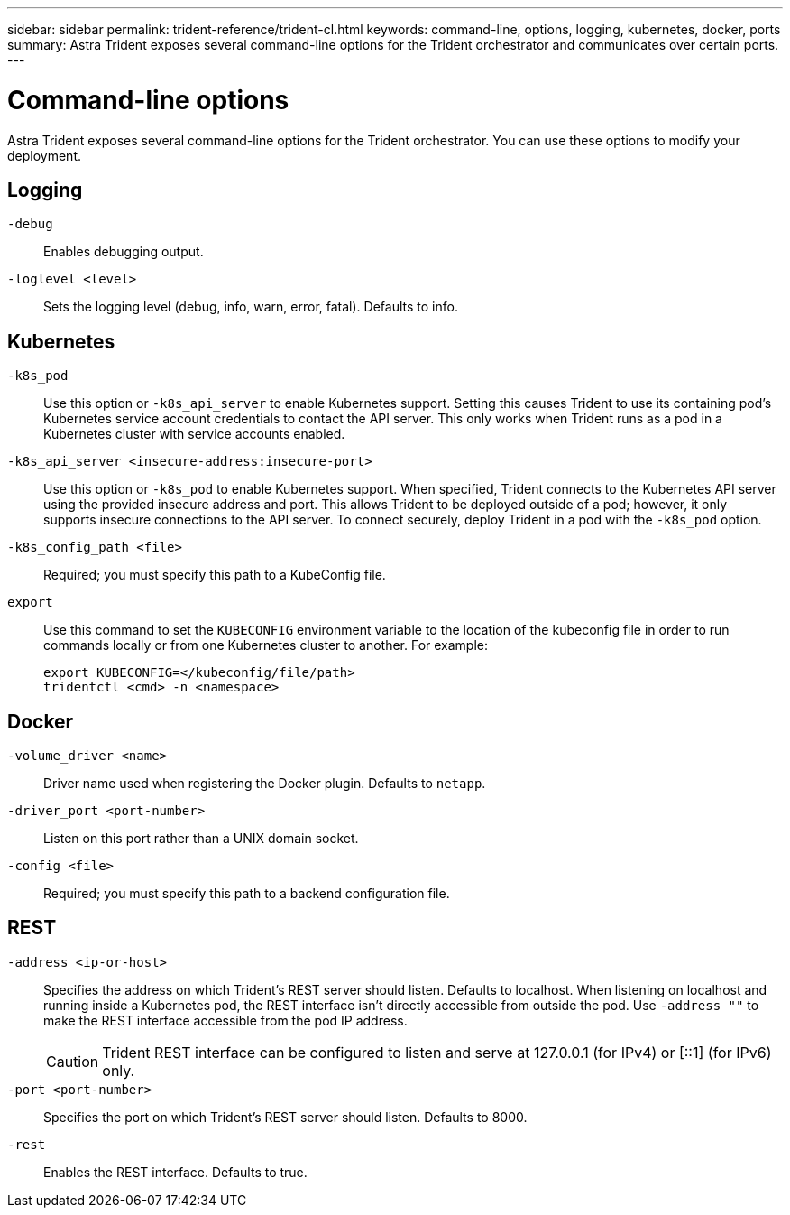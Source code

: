 ---
sidebar: sidebar
permalink: trident-reference/trident-cl.html
keywords: command-line, options, logging, kubernetes, docker, ports
summary: Astra Trident exposes several command-line options for the Trident orchestrator and communicates over certain ports.
---

= Command-line options
:hardbreaks:
:icons: font
:imagesdir: ../media/

[.lead]
Astra Trident exposes several command-line options for the Trident orchestrator. You can use these options to modify your deployment.

== Logging

`-debug`:: Enables debugging output.
`-loglevel <level>`:: Sets the logging level (debug, info, warn, error, fatal). Defaults to info.

== Kubernetes

`-k8s_pod`:: Use this option or `-k8s_api_server` to enable Kubernetes support. Setting this causes Trident to use its containing pod's Kubernetes service account credentials to contact the API server. This only works when Trident runs as a pod in a Kubernetes cluster with service accounts enabled.
`-k8s_api_server <insecure-address:insecure-port>`:: Use this option or `-k8s_pod` to enable Kubernetes support. When specified, Trident connects to the Kubernetes API server using the provided insecure address and port. This allows Trident to be deployed outside of a pod; however, it only supports insecure connections to the API server. To connect securely, deploy Trident in a pod with the `-k8s_pod` option.
`-k8s_config_path <file>`:: Required; you must specify this path to a KubeConfig file.
`export`:: Use this command to set the `KUBECONFIG` environment variable to the location of the kubeconfig file in order to run commands locally or from one Kubernetes cluster to another. For example:
+
----
export KUBECONFIG=</kubeconfig/file/path>
tridentctl <cmd> -n <namespace>
----

== Docker

`-volume_driver <name>`:: Driver name used when registering the Docker plugin. Defaults to `netapp`.
`-driver_port <port-number>`:: Listen on this port rather than a UNIX domain socket.
`-config <file>`:: Required; you must specify this path to a backend configuration file.

== REST

`-address <ip-or-host>`:: Specifies the address on which Trident's REST server should listen. Defaults to localhost. When listening on localhost and running inside a Kubernetes pod, the REST interface isn't directly accessible from outside the pod. Use `-address ""` to make the REST interface accessible from the pod IP address.
+
CAUTION: Trident REST interface can be configured to listen and serve at 127.0.0.1 (for IPv4) or [::1] (for IPv6) only.

`-port <port-number>`:: Specifies the port on which Trident's REST server should listen. Defaults to 8000.
`-rest`:: Enables the REST interface. Defaults to true.
